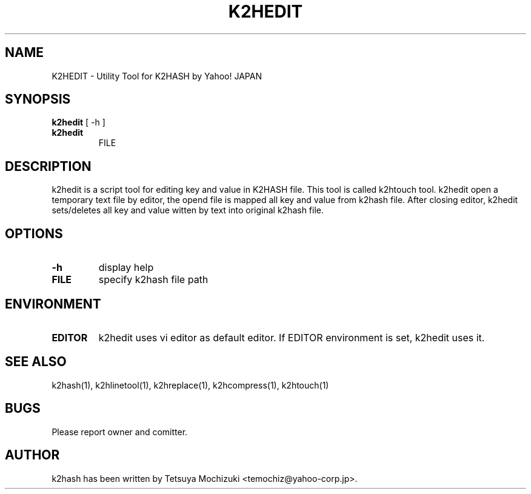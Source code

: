 .TH K2HEDIT "1" "February 2014" "K2HASH" "NoSQL(KVS) Library"
.SH NAME
K2HEDIT \- Utility Tool for K2HASH by Yahoo! JAPAN
.SH SYNOPSIS
.B k2hedit
[ \-h ]
.TP
.B k2hedit
FILE
.SH DESCRIPTION
.PP
k2hedit is a script tool for editing key and value in K2HASH file. This tool is called k2htouch tool.
k2hedit open a temporary text file by editor, the opend file is mapped all key and value from k2hash file.
After closing editor, k2hedit sets/deletes all key and value witten by text into original k2hash file.
.SH OPTIONS
.TP
\fB\-h\fR
display help
.TP
\fBFILE\fR
specify k2hash file path
.SH ENVIRONMENT
.TP
\fBEDITOR\fR
k2hedit uses vi editor as default editor.
If EDITOR environment is set, k2hedit uses it.
.SH SEE ALSO
.TP
k2hash(1), k2hlinetool(1), k2hreplace(1), k2hcompress(1), k2htouch(1)
.SH BUGS
.TP
Please report owner and comitter.
.SH AUTHOR
k2hash has been written by Tetsuya Mochizuki <temochiz@yahoo-corp.jp>.
